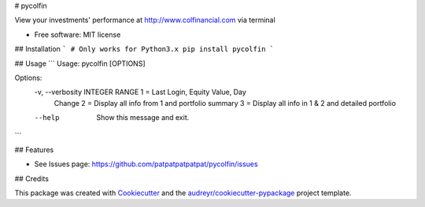 # pycolfin

.. image:: https://img.shields.io/pypi/v/pycolfin.svg
        :target: https://pypi.python.org/pypi/pycolfin

View your investments' performance at http://www.colfinancial.com via terminal


* Free software: MIT license

## Installation
```
# Only works for Python3.x
pip install pycolfin
```

## Usage
```
Usage: pycolfin [OPTIONS]

Options:
  -v, --verbosity INTEGER RANGE  1 = Last Login, Equity Value, Day
                                 Change
                                 2 = Display all info from 1 and
                                 portfolio summary
                                 3 = Display all info in 1 &
                                 2 and detailed portfolio
  --help                         Show this message and exit.
```

## Features

* See Issues page: https://github.com/patpatpatpatpat/pycolfin/issues

## Credits

This package was created with Cookiecutter_ and the `audreyr/cookiecutter-pypackage`_ project template.

.. _Cookiecutter: https://github.com/audreyr/cookiecutter
.. _`audreyr/cookiecutter-pypackage`: https://github.com/audreyr/cookiecutter-pypackage
